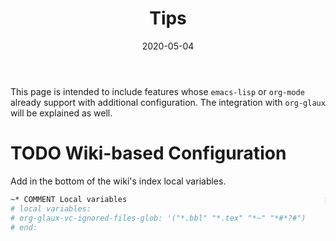 #+OPTIONS: ^:nil
#+TITLE: Tips
#+DESCRIPTION:
#+KEYWORDS:
#+STARTUP:  overview
#+DATE: 2020-05-04
#+HTML_HEAD: <link rel="stylesheet" type="text/css" href="https://gongzhitaao.org/orgcss/org.css"/>

This page is intended to include features whose ~emacs-lisp~ or ~org-mode~ already
support with additional configuration. The integration with ~org-glaux~ will be
explained as well.

* TODO Wiki-based Configuration 
Add in the bottom of the wiki's index local variables.
  
#+BEGIN_SRC org
~* COMMENT Local variables                                            :noexport:
# local variables:
# org-glaux-vc-ignored-files-glob: '("*.bbl" "*.tex" "*~" "*#*?#")
# end:
#+END_SRC

